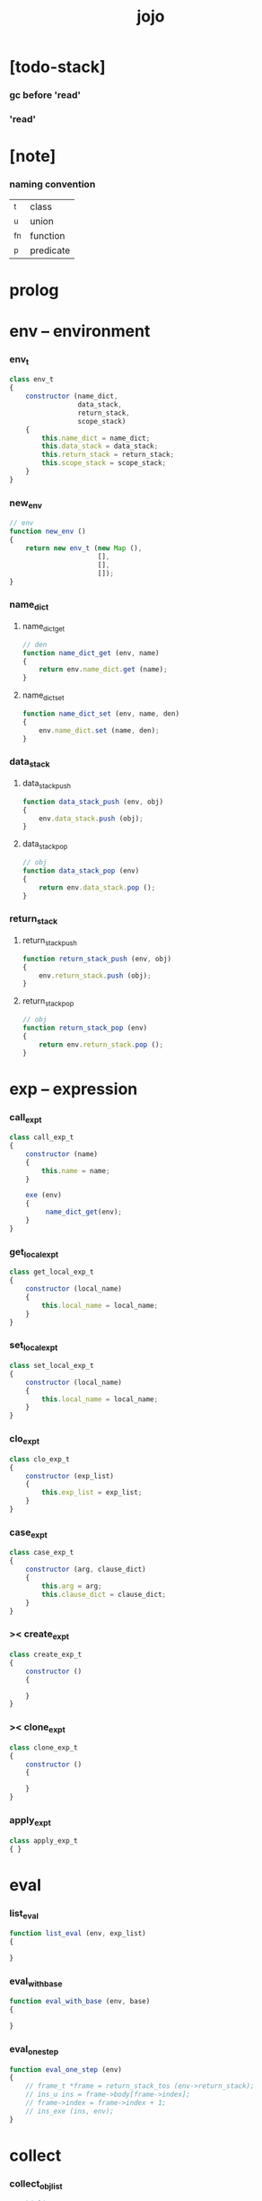 #+property: tangle jojo.js
#+title: jojo

* [todo-stack]

*** gc before 'read'

*** 'read'

* [note]

*** naming convention

    | _t  | class     |
    | _u  | union     |
    | _fn | function  |
    | _p  | predicate |

* prolog

* env -- environment

*** env_t

    #+begin_src js
    class env_t
    {
        constructor (name_dict,
                     data_stack,
                     return_stack,
                     scope_stack)
        {
            this.name_dict = name_dict;
            this.data_stack = data_stack;
            this.return_stack = return_stack;
            this.scope_stack = scope_stack;
        }
    }
    #+end_src

*** new_env

    #+begin_src js
    // env
    function new_env ()
    {
        return new env_t (new Map (),
                          [],
                          [],
                          []);
    }
    #+end_src

*** name_dict

***** name_dict_get

      #+begin_src js
      // den
      function name_dict_get (env, name)
      {
          return env.name_dict.get (name);
      }
      #+end_src

***** name_dict_set

      #+begin_src js
      function name_dict_set (env, name, den)
      {
          env.name_dict.set (name, den);
      }
      #+end_src

*** data_stack

***** data_stack_push

      #+begin_src js
      function data_stack_push (env, obj)
      {
          env.data_stack.push (obj);
      }
      #+end_src

***** data_stack_pop

      #+begin_src js
      // obj
      function data_stack_pop (env)
      {
          return env.data_stack.pop ();
      }
      #+end_src

*** return_stack

***** return_stack_push

      #+begin_src js
      function return_stack_push (env, obj)
      {
          env.return_stack.push (obj);
      }
      #+end_src

***** return_stack_pop

      #+begin_src js
      // obj
      function return_stack_pop (env)
      {
          return env.return_stack.pop ();
      }
      #+end_src

* exp -- expression

*** call_exp_t

    #+begin_src js
    class call_exp_t
    {
        constructor (name)
        {
            this.name = name;
        }

        exe (env)
        {
             name_dict_get(env);
        }
    }
    #+end_src

*** get_local_exp_t

    #+begin_src js
    class get_local_exp_t
    {
        constructor (local_name)
        {
            this.local_name = local_name;
        }
    }
    #+end_src

*** set_local_exp_t

    #+begin_src js
    class set_local_exp_t
    {
        constructor (local_name)
        {
            this.local_name = local_name;
        }
    }
    #+end_src

*** clo_exp_t

    #+begin_src js
    class clo_exp_t
    {
        constructor (exp_list)
        {
            this.exp_list = exp_list;
        }
    }
    #+end_src

*** case_exp_t

    #+begin_src js
    class case_exp_t
    {
        constructor (arg, clause_dict)
        {
            this.arg = arg;
            this.clause_dict = clause_dict;
        }
    }
    #+end_src

*** >< create_exp_t

    #+begin_src js
    class create_exp_t
    {
        constructor ()
        {

        }
    }
    #+end_src

*** >< clone_exp_t

    #+begin_src js
    class clone_exp_t
    {
        constructor ()
        {

        }
    }
    #+end_src

*** apply_exp_t

    #+begin_src js
    class apply_exp_t
    { }
    #+end_src

* eval

*** list_eval

    #+begin_src js
    function list_eval (env, exp_list)
    {

    }
    #+end_src

*** eval_with_base

    #+begin_src js
    function eval_with_base (env, base)
    {

    }
    #+end_src

*** eval_one_step

    #+begin_src js
    function eval_one_step (env)
    {
        // frame_t *frame = return_stack_tos (env->return_stack);
        // ins_u ins = frame->body[frame->index];
        // frame->index = frame->index + 1;
        // ins_exe (ins, env);
    }
    #+end_src

* collect

*** collect_obj_list

    #+begin_src js
    // obj list
    function collect_obj_list (env, exp_list)
    {
    }
    #+end_src

*** collect_obj

    #+begin_src js
    // obj list
    function collect_obj (env, exp)
    {
    }
    #+end_src

* den -- denotation

*** union_den_t

    #+begin_src js
    class union_den_t
    {
        constructor (name, type_arrow, union_list)
        {
            this.name = name;
            this.type_arrow = type_arrow;
            this.union_list = union_list;
        }
    }
    #+end_src

*** type_den_t

    #+begin_src js
    class type_den_t
    {
        constructor (name, type_arrow, cons_arrow)
        {
            this.name = name;
            this.type_arrow = type_arrow;
            this.cons_arrow = cons_arrow;
        }
    }
    #+end_src

*** fun_den_t

    #+begin_src js
    class fun_den_t
    {
        constructor (name, type_arrow, exp_list)
        {
            this.name = name;
            this.type_arrow = type_arrow;
            this.exp_list = exp_list;
        }
    }
    #+end_src

*** gene_den_t

    #+begin_src js
    class gene_den_t
    {
        constructor (name, type_arrow, exp_list)
        {
            this.name = name;
            this.type_arrow = type_arrow;
            this.exp_list = exp_list;
        }
    }
    #+end_src

*** disp_den_t

    #+begin_src js
    class disp_den_t
    {
        constructor (name, type_arrow, exp_list)
        {
            this.name = name;
            this.type_arrow = type_arrow;
            this.exp_list = exp_list;
        }
    }
    #+end_src

* obj -- object

*** data_obj_t

    #+begin_src js
    class data_obj_t
    {
        constructor ()
        {
            this.type_name = type_name;
            this.fields = fields;
        }
    }
    #+end_src

*** clo_obj_t

    #+begin_src js
    class clo_obj_t
    {
        constructor (exp_list, locals)
        {
            this.exp_list = exp_list;
            this.locals = locals;
        }
    }
    #+end_src

* prim -- primitive

*** string_t

*** sexp_t

* epilog

*** main
